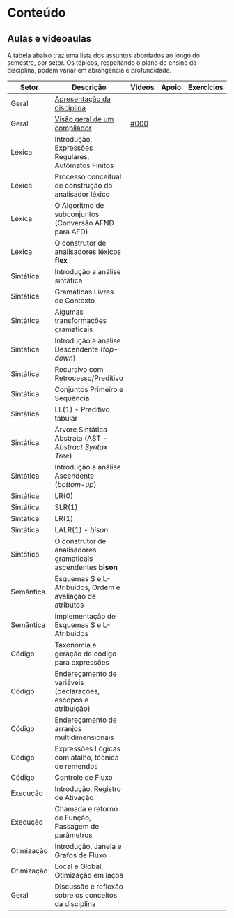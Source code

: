 * Conteúdo
** Aulas e videoaulas

A tabela abaixo traz uma lista dos assuntos abordados ao longo do
semestre, por setor. Os tópicos, respeitando o plano de ensino da
disciplina, podem variar em abrangência e profundidade.

| Setor      | Descrição                                                      | Videos | Apoio | Exercícios |
|------------+----------------------------------------------------------------+--------+-------+------------|
| Geral      | [[./aulas/geral/apresentacao.org][Apresentação da disciplina]]                                     |        |       |            |
| Geral      | [[./aulas/geral/introducao.org][Visão geral de um compilador]]                                   | [[https://www.youtube.com/watch?v=V66oegRycIY][#000]]   |       |            |
| Léxica     | Introdução, Expressões Regulares, Autômatos Finitos            |        |       |            |
| Léxica     | Processo conceitual de construção do analisador léxico         |        |       |            |
| Léxica     | O Algoritmo de subconjuntos (Conversão AFND para AFD)          |        |       |            |
| Léxica     | O construtor de analisadores léxicos *flex*                      |        |       |            |
| Sintática  | Introdução a análise sintática                                 |        |       |            |
| Sintática  | Gramáticas Livres de Contexto                                  |        |       |            |
| Sintática  | Algumas transformações gramaticais                             |        |       |            |
| Sintática  | Introdução a análise Descendente (/top-down/)                    |        |       |            |
| Sintática  | Recursivo com Retrocesso/Preditivo                             |        |       |            |
| Sintática  | Conjuntos Primeiro e Sequência                                 |        |       |            |
| Sintática  | LL(1) - Preditivo tabular                                      |        |       |            |
| Sintática  | Árvore Sintática Abstrata (AST - /Abstract Syntax Tree/)         |        |       |            |
| Sintática  | Introdução a análise Ascendente (/bottom-up/)                    |        |       |            |
| Sintática  | LR(0)                                                          |        |       |            |
| Sintática  | SLR(1)                                                         |        |       |            |
| Sintática  | LR(1)                                                          |        |       |            |
| Sintática  | LALR(1) - /bison/                                                |        |       |            |
| Sintática  | O construtor de analisadores gramaticais ascendentes *bison*     |        |       |            |
| Semântica  | Esquemas S e L-Atribuídos, Ordem e avaliação de atributos      |        |       |            |
| Semântica  | Implementação de Esquemas S e L-Atribuídos                     |        |       |            |
| Código     | Taxonomia e geração de código para expressões                  |        |       |            |
| Código     | Endereçamento de variáveis (declarações, escopos e atribuição) |        |       |            |
| Código     | Endereçamento de arranjos multidimensionais                    |        |       |            |
| Código     | Expressões Lógicas com atalho, técnica de remendos             |        |       |            |
| Código     | Controle de Fluxo                                              |        |       |            |
| Execução   | Introdução, Registro de Ativação                               |        |       |            |
| Execução   | Chamada e retorno de Função, Passagem de parâmetros            |        |       |            |
| Otimização | Introdução, Janela e Grafos de Fluxo                           |        |       |            |
| Otimização | Local e Global, Otimização em laços                            |        |       |            |
| Geral      | Discussão e reflexão sobre os conceitos da disciplina          |        |       |            |
